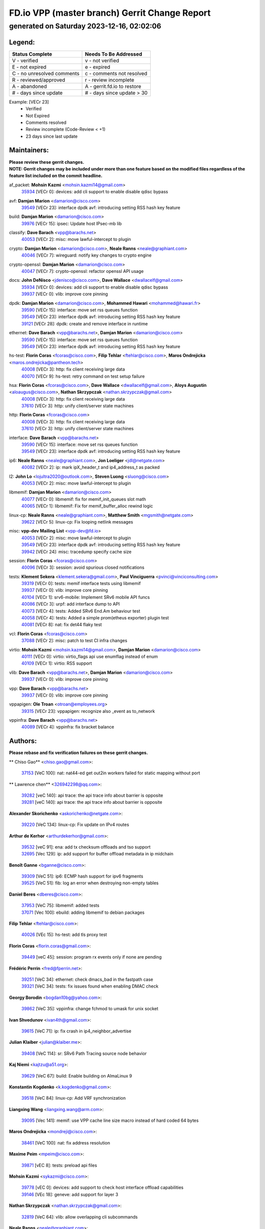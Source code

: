 
==============================================
FD.io VPP (master branch) Gerrit Change Report
==============================================
--------------------------------------------
generated on Saturday 2023-12-16, 02:02:06
--------------------------------------------


Legend:
-------
========================== ===========================
Status Complete            Needs To Be Addressed
========================== ===========================
V - verified               v - not verified
E - not expired            e - expired
C - no unresolved comments c - comments not resolved
R - reviewed/approved      r - review incomplete
A - abandoned              A - gerrit.fd.io to restore
# - days since update      # - days since update > 30
========================== ===========================

Example: [VECr 23]
    - Verified
    - Not Expired
    - Comments resolved
    - Review incomplete (Code-Review < +1)
    - 23 days since last update


Maintainers:
------------
| **Please review these gerrit changes.**

| **NOTE: Gerrit changes may be included under more than one feature based on the modified files regardless of the feature list included on the commit headline.**

af_packet: **Mohsin Kazmi** <mohsin.kazmi14@gmail.com>
  | `35934 <https:////gerrit.fd.io/r/c/vpp/+/35934>`_ [VECr 0]: devices: add cli support to enable disable qdisc bypass

avf: **Damjan Marion** <damarion@cisco.com>
  | `39549 <https:////gerrit.fd.io/r/c/vpp/+/39549>`_ [VECr 23]: interface dpdk avf: introducing setting RSS hash key feature

build: **Damjan Marion** <damarion@cisco.com>
  | `39976 <https:////gerrit.fd.io/r/c/vpp/+/39976>`_ [VECr 15]: ipsec: Update host IPsec-mb lib

classify: **Dave Barach** <vpp@barachs.net>
  | `40053 <https:////gerrit.fd.io/r/c/vpp/+/40053>`_ [VECr 2]: misc: move lawful-intercept to plugin

crypto: **Damjan Marion** <damarion@cisco.com>, **Neale Ranns** <neale@graphiant.com>
  | `40046 <https:////gerrit.fd.io/r/c/vpp/+/40046>`_ [VECr 7]: wireguard: notify key changes to crypto engine

crypto-openssl: **Damjan Marion** <damarion@cisco.com>
  | `40047 <https:////gerrit.fd.io/r/c/vpp/+/40047>`_ [VECr 7]: crypto-openssl: refactor openssl API usage

docs: **John DeNisco** <jdenisco@cisco.com>, **Dave Wallace** <dwallacelf@gmail.com>
  | `35934 <https:////gerrit.fd.io/r/c/vpp/+/35934>`_ [VECr 0]: devices: add cli support to enable disable qdisc bypass
  | `39937 <https:////gerrit.fd.io/r/c/vpp/+/39937>`_ [VECr 0]: vlib: improve core pinning

dpdk: **Damjan Marion** <damarion@cisco.com>, **Mohammed Hawari** <mohammed@hawari.fr>
  | `39590 <https:////gerrit.fd.io/r/c/vpp/+/39590>`_ [VECr 15]: interface: move set rss queues function
  | `39549 <https:////gerrit.fd.io/r/c/vpp/+/39549>`_ [VECr 23]: interface dpdk avf: introducing setting RSS hash key feature
  | `39121 <https:////gerrit.fd.io/r/c/vpp/+/39121>`_ [VECr 28]: dpdk: create and remove interface in runtime

ethernet: **Dave Barach** <vpp@barachs.net>, **Damjan Marion** <damarion@cisco.com>
  | `39590 <https:////gerrit.fd.io/r/c/vpp/+/39590>`_ [VECr 15]: interface: move set rss queues function
  | `39549 <https:////gerrit.fd.io/r/c/vpp/+/39549>`_ [VECr 23]: interface dpdk avf: introducing setting RSS hash key feature

hs-test: **Florin Coras** <fcoras@cisco.com>, **Filip Tehlar** <ftehlar@cisco.com>, **Maros Ondrejicka** <maros.ondrejicka@pantheon.tech>
  | `40008 <https:////gerrit.fd.io/r/c/vpp/+/40008>`_ [VECr 3]: http: fix client receiving large data
  | `40070 <https:////gerrit.fd.io/r/c/vpp/+/40070>`_ [VECr 9]: hs-test: retry command on test setup failure

hsa: **Florin Coras** <fcoras@cisco.com>, **Dave Wallace** <dwallacelf@gmail.com>, **Aloys Augustin** <aloaugus@cisco.com>, **Nathan Skrzypczak** <nathan.skrzypczak@gmail.com>
  | `40008 <https:////gerrit.fd.io/r/c/vpp/+/40008>`_ [VECr 3]: http: fix client receiving large data
  | `37610 <https:////gerrit.fd.io/r/c/vpp/+/37610>`_ [VECr 3]: http: unify client/server state machines

http: **Florin Coras** <fcoras@cisco.com>
  | `40008 <https:////gerrit.fd.io/r/c/vpp/+/40008>`_ [VECr 3]: http: fix client receiving large data
  | `37610 <https:////gerrit.fd.io/r/c/vpp/+/37610>`_ [VECr 3]: http: unify client/server state machines

interface: **Dave Barach** <vpp@barachs.net>
  | `39590 <https:////gerrit.fd.io/r/c/vpp/+/39590>`_ [VECr 15]: interface: move set rss queues function
  | `39549 <https:////gerrit.fd.io/r/c/vpp/+/39549>`_ [VECr 23]: interface dpdk avf: introducing setting RSS hash key feature

ip6: **Neale Ranns** <neale@graphiant.com>, **Jon Loeliger** <jdl@netgate.com>
  | `40082 <https:////gerrit.fd.io/r/c/vpp/+/40082>`_ [VECr 2]: ip: mark ipX_header_t and ip4_address_t as packed

l2: **John Lo** <lojultra2020@outlook.com>, **Steven Luong** <sluong@cisco.com>
  | `40053 <https:////gerrit.fd.io/r/c/vpp/+/40053>`_ [VECr 2]: misc: move lawful-intercept to plugin

libmemif: **Damjan Marion** <damarion@cisco.com>
  | `40077 <https:////gerrit.fd.io/r/c/vpp/+/40077>`_ [VECr 0]: libmemif: fix for memif_init_queues slot math
  | `40065 <https:////gerrit.fd.io/r/c/vpp/+/40065>`_ [VECr 1]: libmemif: Fix for memif_buffer_alloc rewind logic

linux-cp: **Neale Ranns** <neale@graphiant.com>, **Matthew Smith** <mgsmith@netgate.com>
  | `39622 <https:////gerrit.fd.io/r/c/vpp/+/39622>`_ [VECr 5]: linux-cp: Fix looping netlink messages

misc: **vpp-dev Mailing List** <vpp-dev@fd.io>
  | `40053 <https:////gerrit.fd.io/r/c/vpp/+/40053>`_ [VECr 2]: misc: move lawful-intercept to plugin
  | `39549 <https:////gerrit.fd.io/r/c/vpp/+/39549>`_ [VECr 23]: interface dpdk avf: introducing setting RSS hash key feature
  | `39942 <https:////gerrit.fd.io/r/c/vpp/+/39942>`_ [VECr 24]: misc: tracedump specify cache size

session: **Florin Coras** <fcoras@cisco.com>
  | `40096 <https:////gerrit.fd.io/r/c/vpp/+/40096>`_ [VECr 3]: session: avoid spurious closed notifications

tests: **Klement Sekera** <klement.sekera@gmail.com>, **Paul Vinciguerra** <pvinci@vinciconsulting.com>
  | `39319 <https:////gerrit.fd.io/r/c/vpp/+/39319>`_ [VECr 0]: tests: memif interface tests using libmemif
  | `39937 <https:////gerrit.fd.io/r/c/vpp/+/39937>`_ [VECr 0]: vlib: improve core pinning
  | `40104 <https:////gerrit.fd.io/r/c/vpp/+/40104>`_ [VECr 1]: srv6-mobile: Implement SRv6 mobile API funcs
  | `40086 <https:////gerrit.fd.io/r/c/vpp/+/40086>`_ [VECr 3]: urpf: add interface dump to API
  | `40073 <https:////gerrit.fd.io/r/c/vpp/+/40073>`_ [VECr 4]: tests: Added SRv6 End.Am behaviour test
  | `40058 <https:////gerrit.fd.io/r/c/vpp/+/40058>`_ [VECr 4]: tests: Added a simple prom(etheus exporter) plugin test
  | `40081 <https:////gerrit.fd.io/r/c/vpp/+/40081>`_ [VECr 8]: nat: fix det44 flaky test

vcl: **Florin Coras** <fcoras@cisco.com>
  | `37088 <https:////gerrit.fd.io/r/c/vpp/+/37088>`_ [VECr 2]: misc: patch to test CI infra changes

virtio: **Mohsin Kazmi** <mohsin.kazmi14@gmail.com>, **Damjan Marion** <damarion@cisco.com>
  | `40111 <https:////gerrit.fd.io/r/c/vpp/+/40111>`_ [VECr 0]: virtio: virtio_flags api use enumflag instead of enum
  | `40109 <https:////gerrit.fd.io/r/c/vpp/+/40109>`_ [VECr 1]: virtio: RSS support

vlib: **Dave Barach** <vpp@barachs.net>, **Damjan Marion** <damarion@cisco.com>
  | `39937 <https:////gerrit.fd.io/r/c/vpp/+/39937>`_ [VECr 0]: vlib: improve core pinning

vpp: **Dave Barach** <vpp@barachs.net>
  | `39937 <https:////gerrit.fd.io/r/c/vpp/+/39937>`_ [VECr 0]: vlib: improve core pinning

vppapigen: **Ole Troan** <otroan@employees.org>
  | `39315 <https:////gerrit.fd.io/r/c/vpp/+/39315>`_ [VECr 23]: vppapigen: recognize also _event as to_network

vppinfra: **Dave Barach** <vpp@barachs.net>
  | `40089 <https:////gerrit.fd.io/r/c/vpp/+/40089>`_ [VECr 4]: vppinfra: fix bracket balance

Authors:
--------
**Please rebase and fix verification failures on these gerrit changes.**

** Chiso Gao** <chiso.gao@gmail.com>:

  | `37153 <https:////gerrit.fd.io/r/c/vpp/+/37153>`_ [VeC 100]: nat: nat44-ed get out2in workers failed for static mapping without port

** Lawrence chen** <326942298@qq.com>:

  | `39282 <https:////gerrit.fd.io/r/c/vpp/+/39282>`_ [veC 140]: api trace: the api trace info about barrier is opposite
  | `39281 <https:////gerrit.fd.io/r/c/vpp/+/39281>`_ [veC 140]: api trace: the api trace info about barrier is opposite

**Alexander Skorichenko** <askorichenko@netgate.com>:

  | `39220 <https:////gerrit.fd.io/r/c/vpp/+/39220>`_ [VeC 134]: linux-cp: Fix update on IPv4 routes

**Arthur de Kerhor** <arthurdekerhor@gmail.com>:

  | `39532 <https:////gerrit.fd.io/r/c/vpp/+/39532>`_ [veC 91]: ena: add tx checksum offloads and tso support
  | `32695 <https:////gerrit.fd.io/r/c/vpp/+/32695>`_ [Vec 129]: ip: add support for buffer offload metadata in ip midchain

**Benoît Ganne** <bganne@cisco.com>:

  | `39309 <https:////gerrit.fd.io/r/c/vpp/+/39309>`_ [VeC 51]: ip6: ECMP hash support for ipv6 fragments
  | `39525 <https:////gerrit.fd.io/r/c/vpp/+/39525>`_ [VeC 51]: fib: log an error when destroying non-empty tables

**Daniel Beres** <dberes@cisco.com>:

  | `37953 <https:////gerrit.fd.io/r/c/vpp/+/37953>`_ [VeC 75]: libmemif: added tests
  | `37071 <https:////gerrit.fd.io/r/c/vpp/+/37071>`_ [Vec 100]: ebuild: adding libmemif to debian packages

**Filip Tehlar** <ftehlar@cisco.com>:

  | `40026 <https:////gerrit.fd.io/r/c/vpp/+/40026>`_ [VEc 15]: hs-test: add tls proxy test

**Florin Coras** <florin.coras@gmail.com>:

  | `39449 <https:////gerrit.fd.io/r/c/vpp/+/39449>`_ [veC 45]: session: program rx events only if none are pending

**Frédéric Perrin** <fred@fperrin.net>:

  | `39251 <https:////gerrit.fd.io/r/c/vpp/+/39251>`_ [VeC 34]: ethernet: check dmacs_bad in the fastpath case
  | `39321 <https:////gerrit.fd.io/r/c/vpp/+/39321>`_ [VeC 34]: tests: fix issues found when enabling DMAC check

**Georgy Borodin** <bogdan10bg@yahoo.com>:

  | `39862 <https:////gerrit.fd.io/r/c/vpp/+/39862>`_ [VeC 35]: vppinfra: change fchmod to umask for unix socket

**Ivan Shvedunov** <ivan4th@gmail.com>:

  | `39615 <https:////gerrit.fd.io/r/c/vpp/+/39615>`_ [VeC 71]: ip: fix crash in ip4_neighbor_advertise

**Julian Klaiber** <julian@klaiber.me>:

  | `39408 <https:////gerrit.fd.io/r/c/vpp/+/39408>`_ [VeC 114]: sr: SRv6 Path Tracing source node behavior

**Kaj Niemi** <kajtzu@a51.org>:

  | `39629 <https:////gerrit.fd.io/r/c/vpp/+/39629>`_ [VeC 67]: build: Enable building on AlmaLinux 9

**Konstantin Kogdenko** <k.kogdenko@gmail.com>:

  | `39518 <https:////gerrit.fd.io/r/c/vpp/+/39518>`_ [VeC 84]: linux-cp: Add VRF synchronization

**Liangxing Wang** <liangxing.wang@arm.com>:

  | `39095 <https:////gerrit.fd.io/r/c/vpp/+/39095>`_ [Vec 141]: memif: use VPP cache line size macro instead of hard coded 64 bytes

**Maros Ondrejicka** <mondreji@cisco.com>:

  | `38461 <https:////gerrit.fd.io/r/c/vpp/+/38461>`_ [VeC 100]: nat: fix address resolution

**Maxime Peim** <mpeim@cisco.com>:

  | `39871 <https:////gerrit.fd.io/r/c/vpp/+/39871>`_ [vEC 8]: tests: preload api files

**Mohsin Kazmi** <sykazmi@cisco.com>:

  | `39778 <https:////gerrit.fd.io/r/c/vpp/+/39778>`_ [vEC 0]: devices: add support to check host interface offload capabilities
  | `39146 <https:////gerrit.fd.io/r/c/vpp/+/39146>`_ [VEc 18]: geneve: add support for layer 3

**Nathan Skrzypczak** <nathan.skrzypczak@gmail.com>:

  | `32819 <https:////gerrit.fd.io/r/c/vpp/+/32819>`_ [VeC 64]: vlib: allow overlapping cli subcommands

**Neale Ranns** <neale@graphiant.com>:

  | `38092 <https:////gerrit.fd.io/r/c/vpp/+/38092>`_ [Vec 38]: ip: IP address family common input node
  | `38116 <https:////gerrit.fd.io/r/c/vpp/+/38116>`_ [VeC 105]: ip: IPv6 validate input packet's header length does not exist buffer size
  | `38095 <https:////gerrit.fd.io/r/c/vpp/+/38095>`_ [veC 105]: ip: Set the buffer error in ip6-input

**Nick Zavaritsky** <nick.zavaritsky@emnify.com>:

  | `39477 <https:////gerrit.fd.io/r/c/vpp/+/39477>`_ [VeC 86]: geneve: support custom options in decap

**Piotr Bronowski** <piotrx.bronowski@intel.com>:

  | `38409 <https:////gerrit.fd.io/r/c/vpp/+/38409>`_ [veC 142]: ipsec: introduce function esp_prepare_packet_for_enc

**Stanislav Zaikin** <zstaseg@gmail.com>:

  | `39305 <https:////gerrit.fd.io/r/c/vpp/+/39305>`_ [VeC 31]: interface: check sw_if_index more thoroughly
  | `39317 <https:////gerrit.fd.io/r/c/vpp/+/39317>`_ [VeC 129]: ip: flow hash ignore tcp/udp ports when fragmented

**Sylvain C** <sylvain.cadilhac@freepro.com>:

  | `39613 <https:////gerrit.fd.io/r/c/vpp/+/39613>`_ [VeC 71]: l2: fix crash while sending traffic out orphan BVI
  | `39294 <https:////gerrit.fd.io/r/c/vpp/+/39294>`_ [veC 140]: api: ip - set punt reason max length to fix VAPI generation

**Tianyu Li** <tianyu.li@arm.com>:

  | `39266 <https:////gerrit.fd.io/r/c/vpp/+/39266>`_ [VeC 75]: libmemif: fix segfault and buffer overflow in examples

**Vladimir Ratnikov** <vratnikov@netgate.com>:

  | `39287 <https:////gerrit.fd.io/r/c/vpp/+/39287>`_ [VeC 123]: ip6-nd: Revert "ip6-nd: initialize radv_info->send_radv to 1"

**Vladislav Grishenko** <themiron@mail.ru>:

  | `39555 <https:////gerrit.fd.io/r/c/vpp/+/39555>`_ [VeC 73]: nat: fix nat44-ed address removal from fib
  | `38524 <https:////gerrit.fd.io/r/c/vpp/+/38524>`_ [VeC 80]: fib: fix interface resolve from unlinked fib entries
  | `38245 <https:////gerrit.fd.io/r/c/vpp/+/38245>`_ [VeC 80]: mpls: fix crashes on mpls tunnel create/delete
  | `39579 <https:////gerrit.fd.io/r/c/vpp/+/39579>`_ [VeC 80]: fib: ensure mpls dpo index is valid for its next node
  | `39580 <https:////gerrit.fd.io/r/c/vpp/+/39580>`_ [VeC 80]: fib: fix udp encap mp-safe ops and id validation

**Vratko Polak** <vrpolak@cisco.com>:

  | `40013 <https:////gerrit.fd.io/r/c/vpp/+/40013>`_ [vEC 16]: nat: speed-up nat44-ed outside address distribution
  | `38797 <https:////gerrit.fd.io/r/c/vpp/+/38797>`_ [Vec 79]: ip: make running_fragment_id thread safe
  | `39316 <https:////gerrit.fd.io/r/c/vpp/+/39316>`_ [VeC 87]: ip-neighbor: add version 3 of neighbor event

**Xinyao Cai** <xinyao.cai@intel.com>:

  | `38304 <https:////gerrit.fd.io/r/c/vpp/+/38304>`_ [VeC 84]: interface dpdk avf: introducing setting RSS hash key feature

**Yahui Chen** <goodluckwillcomesoon@gmail.com>:

  | `37653 <https:////gerrit.fd.io/r/c/vpp/+/37653>`_ [Vec 105]: af_xdp: optimizing send performance

**hui zhang** <zhanghui1715@gmail.com>:

  | `38451 <https:////gerrit.fd.io/r/c/vpp/+/38451>`_ [vec 93]: vrrp: dump vrrp vr peer

**shaohui jin** <jinshaohui789@163.com>:

  | `39776 <https:////gerrit.fd.io/r/c/vpp/+/39776>`_ [VeC 41]: vppinfra: fix memory overrun in mhash_set_mem
  | `39777 <https:////gerrit.fd.io/r/c/vpp/+/39777>`_ [VeC 51]: ping:mark ipv6 packets as locally originated

**shivansh S** <shivansh.nwk@gmail.com>:

  | `39363 <https:////gerrit.fd.io/r/c/vpp/+/39363>`_ [VeC 122]: dhcp: fix dhcp multiple client request

Legend:
-------
========================== ===========================
Status Complete            Needs To Be Addressed
========================== ===========================
V - verified               v - not verified
E - not expired            e - expired
C - no unresolved comments c - comments not resolved
R - reviewed/approved      r - review incomplete
A - abandoned              A - gerrit.fd.io to restore
# - days since update      # - days since update > 30
========================== ===========================

Example: [VECr 23]
    - Verified
    - Not Expired
    - Comments resolved
    - Review incomplete (Code-Review < +1)
    - 23 days since last update


Statistics:
-----------
================ ===
Patches assigned
================ ===
authors          50
maintainers      29
committers       0
abandoned        0
================ ===

